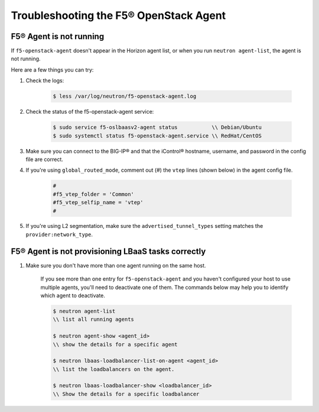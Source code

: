 Troubleshooting the F5® OpenStack Agent
---------------------------------------

F5® Agent is not running
~~~~~~~~~~~~~~~~~~~~~~~~

If ``f5-openstack-agent`` doesn't appear in the Horizon agent list, or when you run ``neutron agent-list``, the agent is not running.

Here are a few things you can try:

1. Check the logs:

    .. code-block:: text

        $ less /var/log/neutron/f5-openstack-agent.log

2. Check the status of the f5-openstack-agent service:

    .. code-block:: text

        $ sudo service f5-oslbaasv2-agent status           \\ Debian/Ubuntu
        $ sudo systemctl status f5-openstack-agent.service \\ RedHat/CentOS


3. Make sure you can connect to the BIG-IP® and that the iControl® hostname, username, and password in the config file are correct.


4. If you're using ``global_routed_mode``, comment out (#) the ``vtep`` lines (shown below) in the agent config file.

    .. code-block:: text

        #
        #f5_vtep_folder = 'Common'
        #f5_vtep_selfip_name = 'vtep'
        #

5. If you're using L2 segmentation, make sure the ``advertised_tunnel_types`` setting matches the ``provider:network_type``.

    .. code-block:: text
        :emphasize-lines: 9

        $ neutron net-show <network_name>
        +---------------------------+--------------------------------------+
        | Field                     | Value                                |
        +---------------------------+--------------------------------------+
        | admin_state_up            | True                                 |
        | id                        | 05f61e74-37e0-4c30-a664-762dfef1a221 |
        | mtu                       | 0                                    |
        | name                      | bigip_external                       |
        | provider:network_type     | vxlan                                |
        | provider:physical_network |                                      |
        | provider:segmentation_id  | 84                                   |
        | router:external           | False                                |
        | shared                    | False                                |
        | status                    | ACTIVE                               |
        | subnets                   |                                      |
        | tenant_id                 | 1a35d6558b59423e83f4500f1ebc1cec     |
        +---------------------------+--------------------------------------+


F5® Agent is not provisioning LBaaS tasks correctly
~~~~~~~~~~~~~~~~~~~~~~~~~~~~~~~~~~~~~~~~~~~~~~~~~~~

1. Make sure you don't have more than one agent running on the same host.

    If you see more than one entry for ``f5-openstack-agent`` and you haven't configured your host to use multiple agents, you'll need to deactivate one of them. The commands below may help you to identify which agent to deactivate.

    .. code-block:: text

        $ neutron agent-list
        \\ list all running agents

        $ neutron agent-show <agent_id>
        \\ show the details for a specific agent

        $ neutron lbaas-loadbalancer-list-on-agent <agent_id>
        \\ list the loadbalancers on the agent.

        $ neutron lbaas-loadbalancer-show <loadbalancer_id>
        \\ Show the details for a specific loadbalancer


